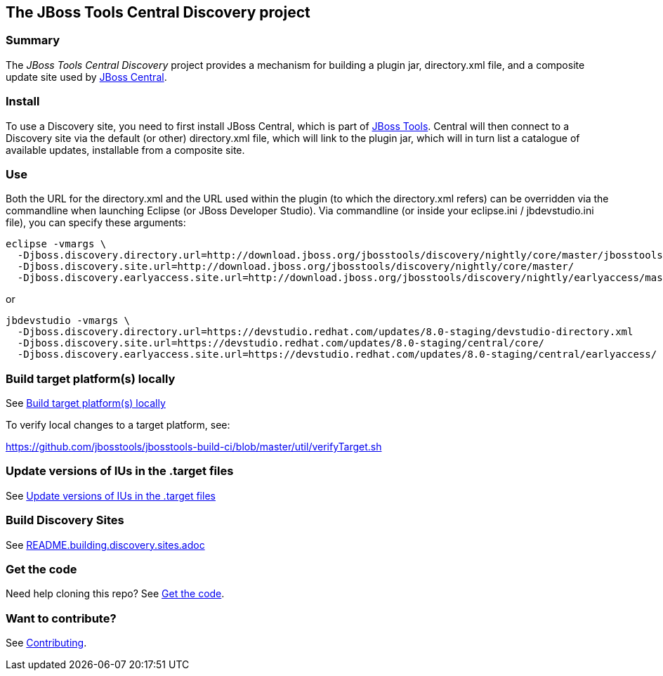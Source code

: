 == The JBoss Tools Central Discovery project

=== Summary

The _JBoss Tools Central Discovery_ project provides a mechanism for building a plugin jar, directory.xml file, and a composite update site used by https://github.com/jbosstools/jbosstools-central[JBoss Central].

=== Install

To use a Discovery site, you need to first install JBoss Central, which is part of http://jboss.org/tools[JBoss Tools]. Central will then connect to a Discovery site via the default (or other) directory.xml file, which will link to the plugin jar, which will in turn list a catalogue of available updates, installable from a composite site.

=== Use

Both the URL for the directory.xml and the URL used within the plugin (to which the directory.xml refers) can be overridden via the commandline when launching Eclipse (or JBoss Developer Studio). Via commandline (or inside your eclipse.ini / jbdevstudio.ini file), you can specify these arguments:

[source,bash]
----
eclipse -vmargs \
  -Djboss.discovery.directory.url=http://download.jboss.org/jbosstools/discovery/nightly/core/master/jbosstools-directory.xml
  -Djboss.discovery.site.url=http://download.jboss.org/jbosstools/discovery/nightly/core/master/
  -Djboss.discovery.earlyaccess.site.url=http://download.jboss.org/jbosstools/discovery/nightly/earlyaccess/master/
----

or

[source,bash]
----
jbdevstudio -vmargs \
  -Djboss.discovery.directory.url=https://devstudio.redhat.com/updates/8.0-staging/devstudio-directory.xml
  -Djboss.discovery.site.url=https://devstudio.redhat.com/updates/8.0-staging/central/core/
  -Djboss.discovery.earlyaccess.site.url=https://devstudio.redhat.com/updates/8.0-staging/central/earlyaccess/
----


=== Build target platform(s) locally

See https://github.com/jbosstools/jbosstools-devdoc/blob/master/building/target_platforms/target_platforms_updates.adoc#build-target-platforms-locally[Build target platform(s) locally]

To verify local changes to a target platform, see:

https://github.com/jbosstools/jbosstools-build-ci/blob/master/util/verifyTarget.sh


=== Update versions of IUs in the .target files

See https://github.com/jbosstools/jbosstools-devdoc/blob/master/building/target_platforms/target_platforms_updates.adoc#update-versions-of-ius-in-the-target-files[Update versions of IUs in the .target files]


=== Build Discovery Sites

See link:README.building.discovery.sites.adoc[]


=== Get the code

Need help cloning this repo? See link:README.contributing.adoc[Get the code].

=== Want to contribute? 

See link:README.contributing.adoc[Contributing].